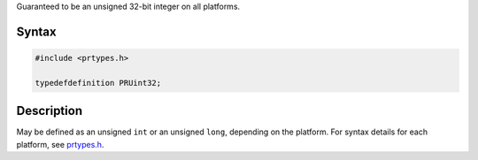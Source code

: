 Guaranteed to be an unsigned 32-bit integer on all platforms.

.. _Syntax:

Syntax
------

.. code:: eval

   #include <prtypes.h>

   typedefdefinition PRUint32;

.. _Description:

Description
-----------

May be defined as an unsigned ``int`` or an unsigned ``long``, depending
on the platform. For syntax details for each platform, see
`prtypes.h <https://dxr.mozilla.org/mozilla-central/source/nsprpub/pr/include/prtypes.h>`__.
